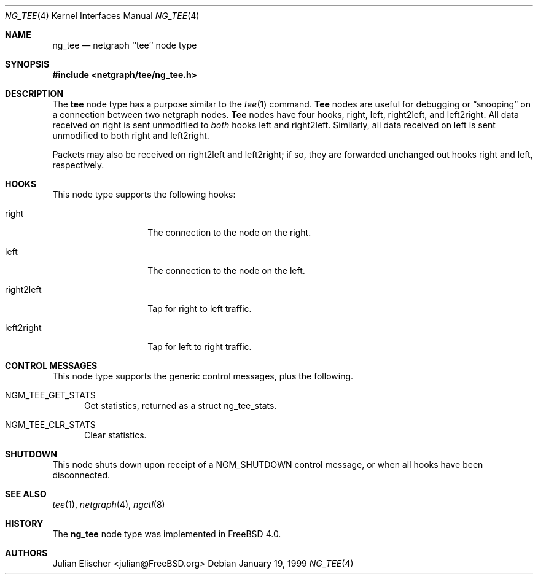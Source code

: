.\" Copyright (c) 1996-1999 Whistle Communications, Inc.
.\" All rights reserved.
.\"
.\" Subject to the following obligations and disclaimer of warranty, use and
.\" redistribution of this software, in source or object code forms, with or
.\" without modifications are expressly permitted by Whistle Communications;
.\" provided, however, that:
.\" 1. Any and all reproductions of the source or object code must include the
.\"    copyright notice above and the following disclaimer of warranties; and
.\" 2. No rights are granted, in any manner or form, to use Whistle
.\"    Communications, Inc. trademarks, including the mark "WHISTLE
.\"    COMMUNICATIONS" on advertising, endorsements, or otherwise except as
.\"    such appears in the above copyright notice or in the software.
.\"
.\" THIS SOFTWARE IS BEING PROVIDED BY WHISTLE COMMUNICATIONS "AS IS", AND
.\" TO THE MAXIMUM EXTENT PERMITTED BY LAW, WHISTLE COMMUNICATIONS MAKES NO
.\" REPRESENTATIONS OR WARRANTIES, EXPRESS OR IMPLIED, REGARDING THIS SOFTWARE,
.\" INCLUDING WITHOUT LIMITATION, ANY AND ALL IMPLIED WARRANTIES OF
.\" MERCHANTABILITY, FITNESS FOR A PARTICULAR PURPOSE, OR NON-INFRINGEMENT.
.\" WHISTLE COMMUNICATIONS DOES NOT WARRANT, GUARANTEE, OR MAKE ANY
.\" REPRESENTATIONS REGARDING THE USE OF, OR THE RESULTS OF THE USE OF THIS
.\" SOFTWARE IN TERMS OF ITS CORRECTNESS, ACCURACY, RELIABILITY OR OTHERWISE.
.\" IN NO EVENT SHALL WHISTLE COMMUNICATIONS BE LIABLE FOR ANY DAMAGES
.\" RESULTING FROM OR ARISING OUT OF ANY USE OF THIS SOFTWARE, INCLUDING
.\" WITHOUT LIMITATION, ANY DIRECT, INDIRECT, INCIDENTAL, SPECIAL, EXEMPLARY,
.\" PUNITIVE, OR CONSEQUENTIAL DAMAGES, PROCUREMENT OF SUBSTITUTE GOODS OR
.\" SERVICES, LOSS OF USE, DATA OR PROFITS, HOWEVER CAUSED AND UNDER ANY
.\" THEORY OF LIABILITY, WHETHER IN CONTRACT, STRICT LIABILITY, OR TORT
.\" (INCLUDING NEGLIGENCE OR OTHERWISE) ARISING IN ANY WAY OUT OF THE USE OF
.\" THIS SOFTWARE, EVEN IF WHISTLE COMMUNICATIONS IS ADVISED OF THE POSSIBILITY
.\" OF SUCH DAMAGE.
.\"
.\" Author: Archie Cobbs <archie@FreeBSD.org>
.\"
.\" $FreeBSD: src/share/man/man4/ng_tee.4,v 1.12.2.1 2001/12/21 09:00:51 ru Exp $
.\" $DragonFly: src/share/man/man4/ng_tee.4,v 1.3 2006/05/26 19:39:39 swildner Exp $
.\" $Whistle: ng_tee.8,v 1.4 1999/01/25 23:46:27 archie Exp $
.\"
.Dd January 19, 1999
.Dt NG_TEE 4
.Os
.Sh NAME
.Nm ng_tee
.Nd netgraph ``tee'' node type
.Sh SYNOPSIS
.In netgraph/tee/ng_tee.h
.Sh DESCRIPTION
The
.Nm tee
node type has a purpose similar to the
.Xr tee 1
command.
.Nm Tee
nodes are useful for debugging or
.Dq snooping
on a connection
between two netgraph nodes.
.Nm Tee
nodes have four hooks,
.Dv right ,
.Dv left ,
.Dv right2left ,
and
.Dv left2right .
All data received on
.Dv right
is sent unmodified to
.Em both
hooks
.Dv left
and
.Dv right2left .
Similarly, all data received on
.Dv left
is sent unmodified to both
.Dv right
and
.Dv left2right .
.Pp
Packets may also be received on
.Dv right2left
and
.Dv left2right ;
if so, they are forwarded unchanged out hooks
.Dv right
and
.Dv left ,
respectively.
.Sh HOOKS
This node type supports the following hooks:
.Pp
.Bl -tag -width foobarbarfoo
.It Dv right
The connection to the node on the right.
.It Dv left
The connection to the node on the left.
.It Dv right2left
Tap for right to left traffic.
.It Dv left2right
Tap for left to right traffic.
.El
.Sh CONTROL MESSAGES
This node type supports the generic control messages, plus the following.
.Bl -tag -width foo
.It Dv NGM_TEE_GET_STATS
Get statistics, returned as a
.Dv "struct ng_tee_stats" .
.It Dv NGM_TEE_CLR_STATS
Clear statistics.
.El
.Sh SHUTDOWN
This node shuts down upon receipt of a
.Dv NGM_SHUTDOWN
control message, or when all hooks have been disconnected.
.Sh SEE ALSO
.Xr tee 1 ,
.Xr netgraph 4 ,
.Xr ngctl 8
.Sh HISTORY
The
.Nm
node type was implemented in
.Fx 4.0 .
.Sh AUTHORS
.An Julian Elischer Aq julian@FreeBSD.org
